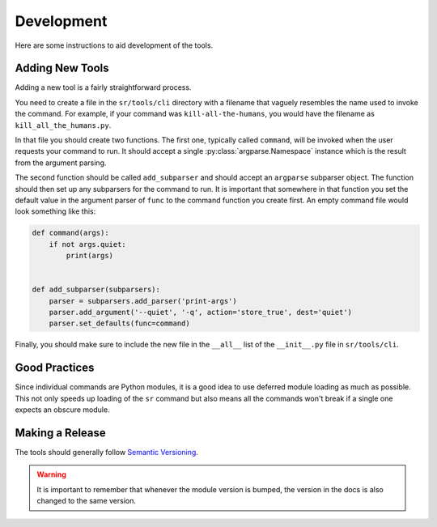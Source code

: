 Development
===========

Here are some instructions to aid development of the tools.

Adding New Tools
----------------

Adding a new tool is a fairly straightforward process.

You need to create a file in the ``sr/tools/cli`` directory with a filename
that vaguely resembles the name used to invoke the command. For example, if
your command was ``kill-all-the-humans``, you would have the filename as
``kill_all_the_humans.py``.

In that file you should create two functions. The first one, typically called
``command``, will be invoked when the user requests your command to run. It
should accept a single :py:class:`argparse.Namespace` instance which is the
result from the argument parsing.

The second function should be called ``add_subparser`` and should accept an
``argparse`` subparser object. The function should then set up any subparsers
for the command to run. It is important that somewhere in that function you set
the default value in the argument parser of ``func`` to the command function
you create first. An empty command file would look something like this:

.. code::

    def command(args):
        if not args.quiet:
            print(args)


    def add_subparser(subparsers):
        parser = subparsers.add_parser('print-args')
        parser.add_argument('--quiet', '-q', action='store_true', dest='quiet')
        parser.set_defaults(func=command)

Finally, you should make sure to include the new file in the ``__all__`` list
of the ``__init__.py`` file in ``sr/tools/cli``.

Good Practices
--------------

Since individual commands are Python modules, it is a good idea to use deferred
module loading as much as possible. This not only speeds up loading of the
``sr`` command but also means all the commands won't break if a single one
expects an obscure module.

Making a Release
----------------

The tools should generally follow `Semantic Versioning <http://semver.org/>`_.

.. warning:: It is important to remember that whenever the module version is
             bumped, the version in the docs is also changed to the same
             version.
